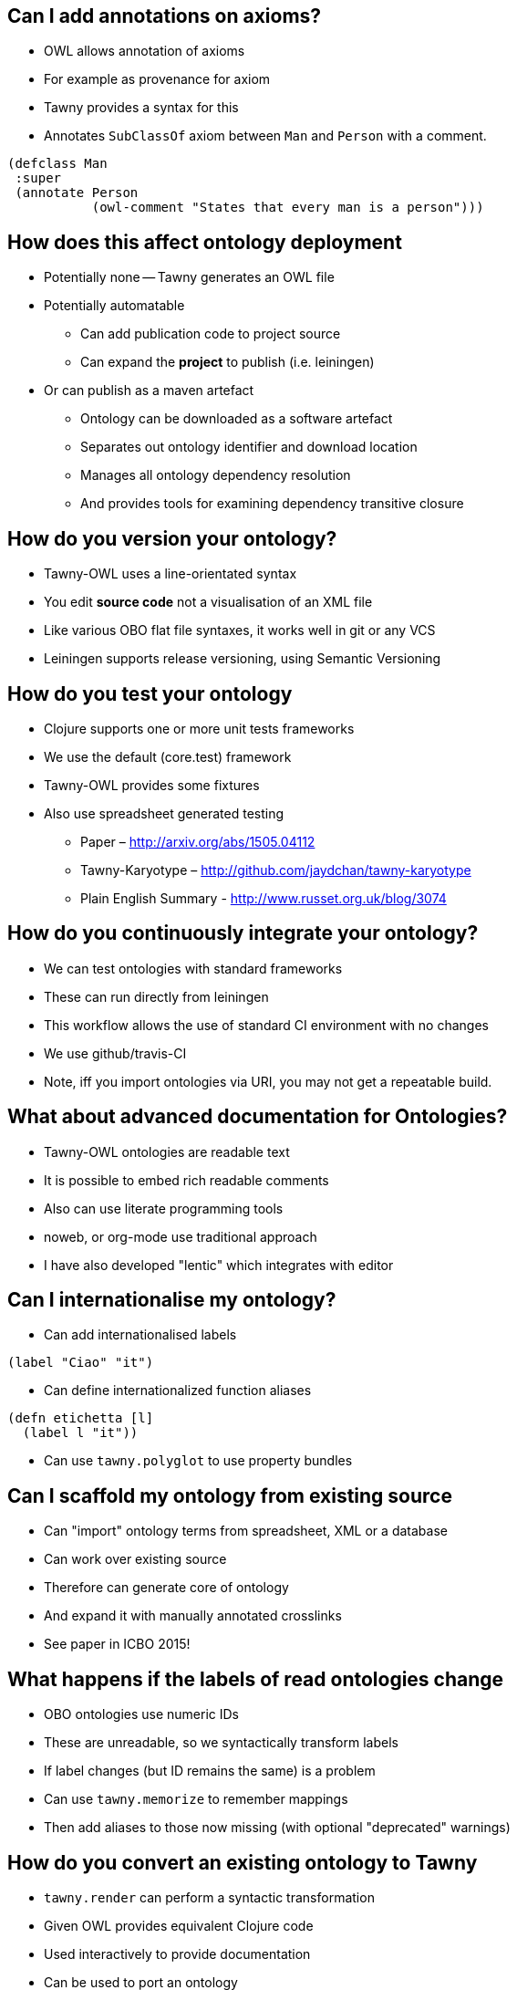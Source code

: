 
== Can I add annotations on axioms?

* OWL allows annotation of axioms
* For example as provenance for axiom
* Tawny provides a syntax for this
* Annotates `SubClassOf` axiom between `Man` and `Person` with a comment.

[source,lisp]
----
(defclass Man
 :super
 (annotate Person
           (owl-comment "States that every man is a person")))
----

== How does this affect ontology deployment

* Potentially none -- Tawny generates an OWL file
* Potentially automatable
** Can add publication code to project source
** Can expand the *project* to publish (i.e. leiningen)
* Or can publish as a maven artefact
** Ontology can be downloaded as a software artefact
** Separates out ontology identifier and download location
** Manages all ontology dependency resolution
** And provides tools for examining dependency transitive closure

== How do you version your ontology?

* Tawny-OWL uses a line-orientated syntax
* You edit *source code* not a visualisation of an XML file
* Like various OBO flat file syntaxes, it works well in git or any VCS
* Leiningen supports release versioning, using Semantic Versioning

== How do you test your ontology

* Clojure supports one or more unit tests frameworks
* We use the default (core.test) framework
* Tawny-OWL provides some fixtures
* Also use spreadsheet generated testing
** Paper – http://arxiv.org/abs/1505.04112
** Tawny-Karyotype – http://github.com/jaydchan/tawny-karyotype
** Plain English Summary - http://www.russet.org.uk/blog/3074

== How do you continuously integrate your ontology?

* We can test ontologies with standard frameworks
* These can run directly from leiningen
* This workflow allows the use of standard CI environment with no changes
* We use github/travis-CI
* Note, iff you import ontologies via URI, you may not get a repeatable build.

== What about advanced documentation for Ontologies?

* Tawny-OWL ontologies are readable text
* It is possible to embed rich readable comments
* Also can use literate programming tools
* noweb, or org-mode use traditional approach
* I have also developed "lentic" which integrates with editor

== Can I internationalise my ontology?

* Can add internationalised labels

[source,lisp]
----
(label "Ciao" "it")
----

* Can define internationalized function aliases

[source,lisp]
----
(defn etichetta [l]
  (label l "it"))
----

* Can use `tawny.polyglot` to use property bundles

== Can I scaffold my ontology from existing source

* Can "import" ontology terms from spreadsheet, XML or a database
* Can work over existing source
* Therefore can generate core of ontology
* And expand it with manually annotated crosslinks

* See paper in ICBO 2015!

== What happens if the labels of read ontologies change

* OBO ontologies use numeric IDs
* These are unreadable, so we syntactically transform labels
* If label changes (but ID remains the same) is a problem
* Can use `tawny.memorize` to remember mappings
* Then add aliases to those now missing (with optional "deprecated" warnings)

== How do you convert an existing ontology to Tawny

* `tawny.render` can perform a syntactic transformation
* Given OWL provides equivalent Clojure code
* Used interactively to provide documentation
* Can be used to port an ontology
* Currently "patternising" ontology is manual
* See Jennifer Warrenders PhD thesis where we did this with SIO

== How Fast is Tawny

* For raw, un-patternized ontology tawny takes about 2x as reading OWL/XML
* Tested by rendering and load GO
* About 56Mb of lisp
* Loads in about 1min
* Most of excess time is in parsing (Clojure also compiles)
* Patternized ontology would involve less parsing

== Can I integrate more tightly with protege?

* We have build a GUI shell into Protege
* Can also use Protege to open a Clojure REPL via a socket
* Protege then displays directly the state of Tawny
* Good for demonstration
* But a little flaky for normal use
* Having Protege reload an OWL file easier


== How does Tawny affect dependency management with ontologies?

* Clojure uses maven dependency management
* We can specify dependencies with versions
* Can fix versions or specify ranges
* Can use standard tools to display, query and analyse versions
* Can publish on Maven central or Clojars (no infrastructure to maintain!)

== Can I link ontologies into software?

* OWL API objects become first class entities in Clojure
* Can refer to them directly
* We integrated Overtone -- a music generation system
* Added in Tawny-OWL and the Music Ontology
* We now have software that plays a tune
* And provides OWL metadata about that tune
* More to investigate here.

